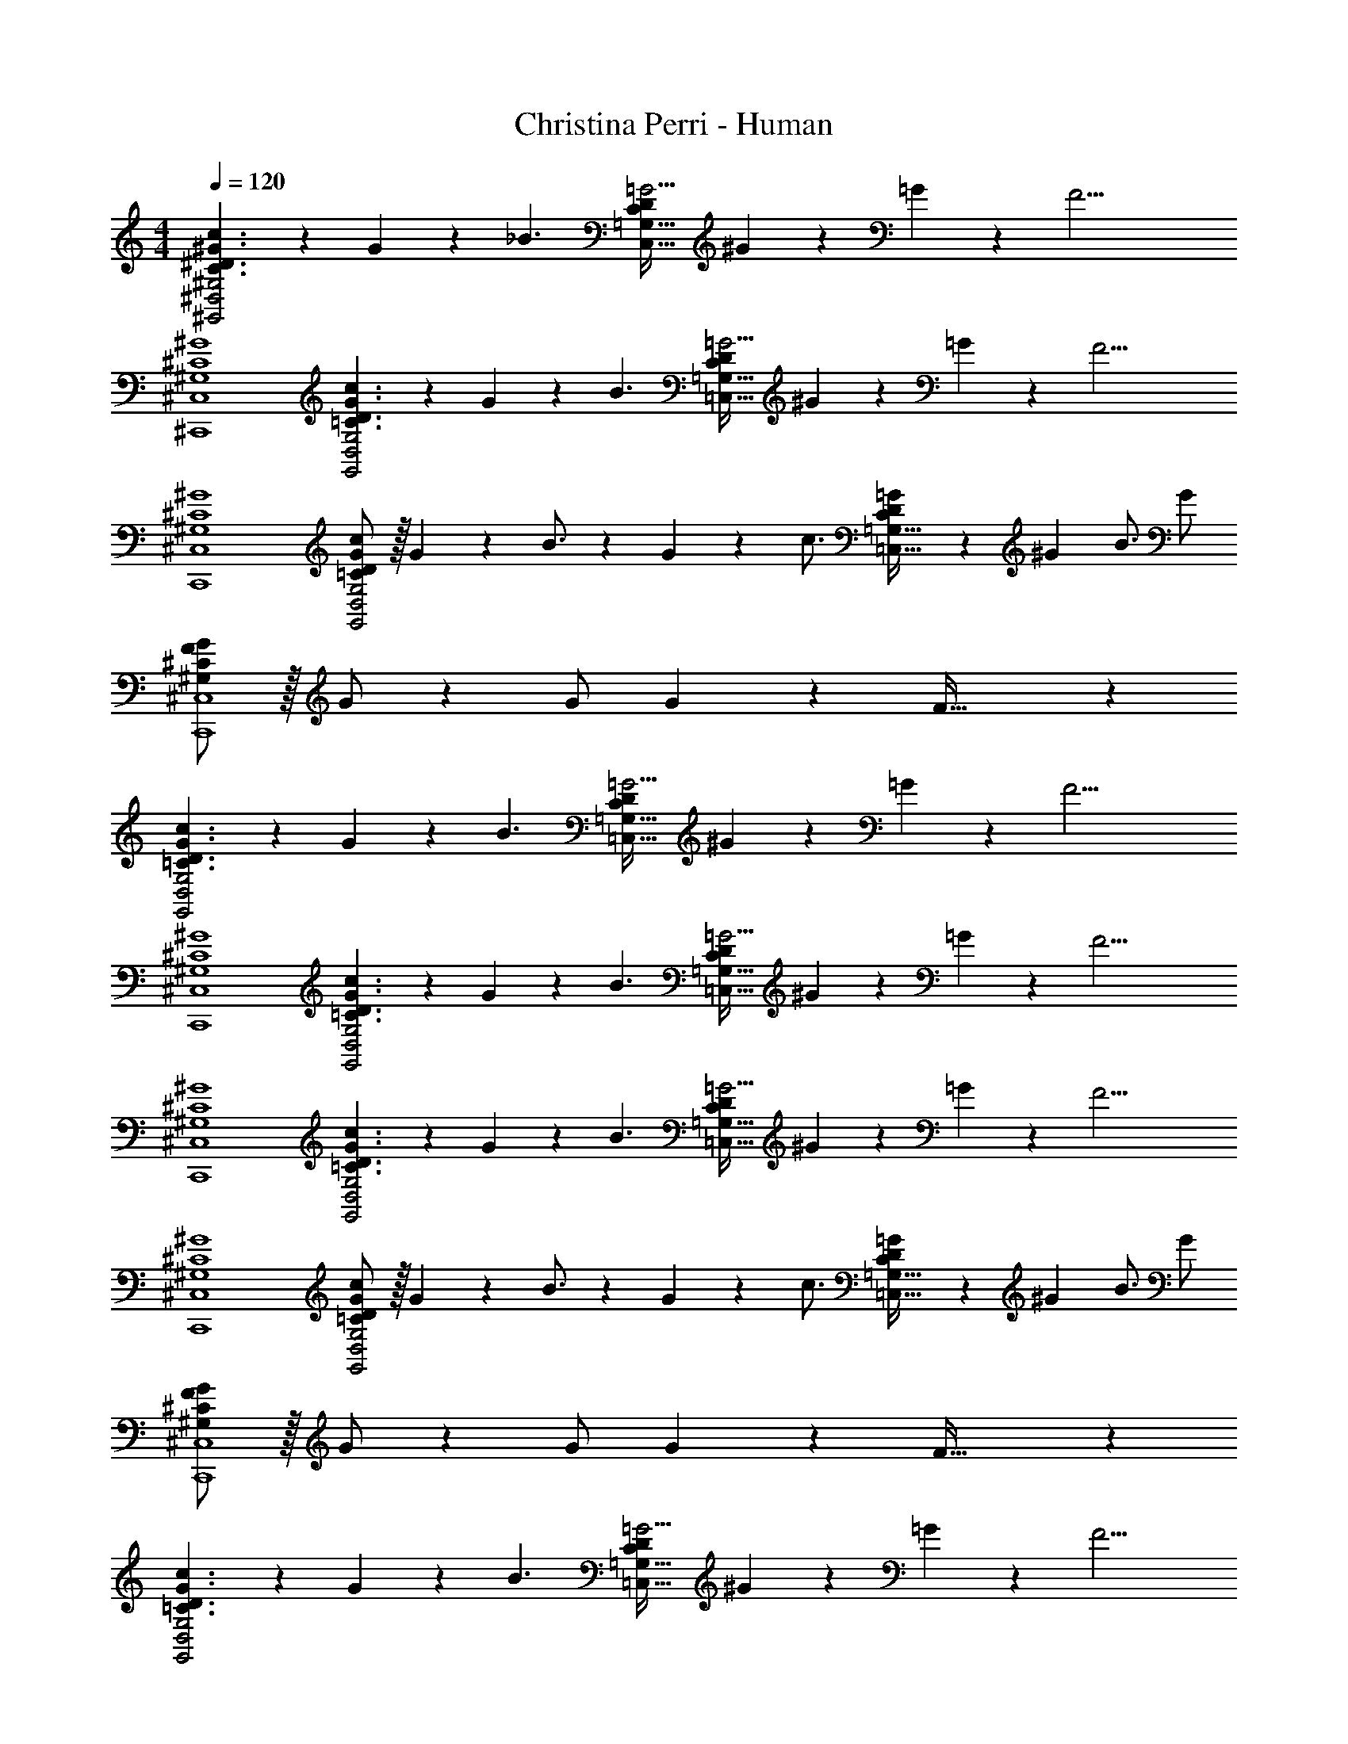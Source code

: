 X: 1
T: Christina Perri - Human
Z: ABC Generated by Starbound Composer
L: 1/4
M: 4/4
Q: 1/4=120
K: C
[C3/2^D3/2^G3/2c3/2^G,,2^D,2^G,2] z/28 G2/9 z5/252 [z65/252_B3/2] [z17/14C11/9D11/9=G5/4C,63/32=G,63/32] ^G2/9 z/36 =G2/9 z/36 [z/4F17/4] 
[^G,4^C4^G4^C,,4^C,4] 
[=C3/2D3/2G3/2c3/2G,,2D,2G,2] z/28 G2/9 z5/252 [z65/252B3/2] [z17/14C11/9D11/9=G5/4=C,63/32=G,63/32] ^G2/9 z/36 =G2/9 z/36 [z/4F17/4] 
[^G,4^C4^G4C,,4^C,4] 
[=C/2D/2G15/28c15/28G,,2D,2G,2] z/32 G2/9 z7/288 B3/4 z/126 G2/9 z5/252 [z65/252c3/4] [C13/28D13/28=G/2=C,63/32=G,63/32] z/28 [z3/14^G2/9] B3/4 G/2 
[^G,/2^C/2F15/28G15/28C,,4^C,4] z/32 G/2 z/224 G/2 G2/9 z5/252 F63/32 z73/288 
[=C3/2D3/2G3/2c3/2G,,2D,2G,2] z/28 G2/9 z5/252 [z65/252B3/2] [z17/14C11/9D11/9=G5/4=C,63/32=G,63/32] ^G2/9 z/36 =G2/9 z/36 [z/4F17/4] 
[^G,4^C4^G4C,,4^C,4] 
[=C3/2D3/2G3/2c3/2G,,2D,2G,2] z/28 G2/9 z5/252 [z65/252B3/2] [z17/14C11/9D11/9=G5/4=C,63/32=G,63/32] ^G2/9 z/36 =G2/9 z/36 [z/4F17/4] 
[^G,4^C4^G4C,,4^C,4] 
[=C3/2D3/2G3/2c3/2G,,2D,2G,2] z/28 G2/9 z5/252 [z65/252B3/2] [z17/14C11/9D11/9=G5/4=C,63/32=G,63/32] ^G2/9 z/36 =G2/9 z/36 [z/4F17/4] 
[^G,4^C4^G4C,,4^C,4] 
[=C/2D/2G15/28c15/28G,,2D,2G,2] z/32 G2/9 z7/288 B3/4 z/126 G2/9 z5/252 [z65/252c3/4] [C13/28D13/28=G/2=C,63/32=G,63/32] z/28 [z3/14^G2/9] B3/4 G/2 
[^G,/2^C/2F15/28G15/28C,,4^C,4] z/32 G/2 z/224 G/2 G2/9 z5/252 F63/32 z73/288 
[=C3/2D3/2G3/2c3/2G,,2D,2G,2] z/28 G2/9 z5/252 [z65/252B3/2] [z17/14C11/9D11/9=G5/4=C,63/32=G,63/32] ^G2/9 z/36 =G2/9 z/36 [z/4F13/4] 
[^G,3^C3^G3C,,4G,,4^C,4] z/2 [C2/9F/4] z/36 D2/9 z/36 
[z17/32C15/28F15/28C,,29/28C,29/28] [z113/224G,63/32C63/32F63/32G63/32] [C,,C,] [z27/28C,,C,] [z/2C,,C,] [C2/9F/4] z/36 D2/9 z/36 
[z17/32C15/28F15/28C,,29/28C,29/28] [z113/224G,63/32C63/32F63/32B63/32] [C,,C,] [z27/28C,,C,] [z/2C,,C,] [C2/9F/4] z/36 D2/9 z/36 
[z17/32C15/28F15/28C,,29/28C,29/28] [z113/224C95/32F95/32G95/32c95/32] [C,,C,] [z27/28C,,C,] [z/2C,,C,] [z/2C2F2G2^c2] 
[C,,29/28C,29/28] [C,,C,] [z61/252C,,13/28C,13/28] ^d/4 z/126 [z3/14d/4] c'3/4 g/4 [z/4g13/24] 
[=c2/7f2/7F15/28G15/28c15/28] z/168 [z23/96c2f2^g2] F13/28 z9/224 [G13/28c/2] z/28 F/2 [C13/28F/2G/2c/2] z/28 F13/28 [G13/28c/2] z/28 [d/4C13/28] d/4 
[=C/2d15/28g15/28c'15/28D15/28] z/32 [z71/288d/4g/4^c'/4G,13/28] [z65/252d/2=c'/2g17/32] [z55/224C13/28D/2] [z57/224d15/32_b15/32] [z61/252G,13/28] [z65/252c3/4d3/4=g3/4] [D13/28=G/2] z/28 [z3/14d2/9C13/28] [z/4c'3/4] [D13/28B/2] z/28 [g/4G13/28] [z/4g13/24] 
[c2/7f2/7F15/28^G15/28c15/28] z/168 [z23/96c2f2^g2] F13/28 z9/224 [G13/28c/2] z/28 F/2 [^C13/28F/2G/2c/2] z/28 F13/28 [G13/28c/2] z/28 [d/4C13/28] d/4 
[=C/2d15/28g15/28c'15/28D15/28] z/32 [z71/288d/4g/4^c'/4G,13/28] [z65/252d/2=c'/2g17/32] [z55/224C13/28D/2] [z57/224d15/32b15/32] [z61/252G,13/28] [z65/252c3/4d3/4=g3/4] [D13/28=G/2] z/28 [z3/14d2/9C13/28] [z/4c'15/32] [z/4D13/28B/2] g/4 [g/4G13/28] [z/4g13/24] 
[c2/7f2/7F15/28^G15/28c15/28] z/168 [z23/96c11/24f/2] [z71/288F13/28] [z65/252f/2c'/2] [z55/224G13/28c/2] [f/4g/4] z/224 [z61/252f/4g/4F/2] [z65/252f/2g/2] [z61/252^C13/28F/2G/2c/2] [z65/252f11/24] [z3/14F13/28] [z/4d/2] [z/4G13/28c/2] d/4 [d2/9C13/28] z/36 [z/4^g25/32] 
[c/2D/2d15/28G15/28] z/32 [z71/288d/4g/4=C13/28] [z65/252d/2g/2] [z55/224D13/28G/2] [d/4g/4] z/224 [z61/252b/4d/4C13/28] [z65/252=g15/32] [z61/252D13/28=G/2] d/4 z/126 [z3/14d/4C13/28] [z/4c'3/4] [D13/28G13/28B/2] z/28 [g/4C13/28] [z/4g13/24] 
[c2/7f2/7F15/28^G15/28c15/28] z/168 [z23/96c185/24f185/24^g185/24] F13/28 z9/224 [G13/28c/2] z/28 F/2 [^C13/28F/2G/2c/2] z/28 F13/28 [G13/28c/2] z/28 C13/28 z/28 
[=C/2D15/28] z/32 G,13/28 z9/224 [C13/28D/2] z/28 G,13/28 z/28 [=G,13/28_B,/2] z/28 [z13/28D,/2] [D,13/28G,/2] z/28 _B,,13/28 z/28 
[G,,29/28D,29/28^G,29/28C3/2D3/2G3/2c3/2] [z/2G,,D,G,] G2/9 z5/252 [z65/252B3/2] [z27/28=C,=G,C11/9D11/9=G5/4] [z/4C,G,] ^G2/9 z/36 =G2/9 z/36 [z/4F17/4] 
[C,,29/28^C,29/28^G,4^C4^G4] [C,,C,] [z27/28C,,C,] [C,,C,] 
[G,,29/28D,29/28G,29/28=C3/2D3/2G3/2c3/2] [z/2G,,D,G,] G2/9 z5/252 [z65/252B3/2] [z27/28=C,=G,C11/9D11/9=G5/4] [z/4C,G,] ^G2/9 z/36 =G2/9 z/36 [z/4F17/4] 
[C,,29/28^C,29/28^G,4^C4^G4] [C,,C,] [z27/28C,,C,] [C,,C,] 
[=C/2D/2G15/28c15/28G,,29/28D,29/28G,29/28] z/32 G2/9 z7/288 [z65/252B3/4] [z/2G,,D,G,] G2/9 z5/252 [z65/252c3/4] [C13/28D13/28=G/2=C,=G,] z/28 [z3/14^G2/9] [z/4B3/4] [z/2C,G,] G/2 
[^G,/2^C/2F15/28G15/28C,,29/28^C,29/28] z/32 G/2 z/224 [G/2C,,C,] G2/9 z5/252 [z65/252F63/32] [z27/28C,,C,] [C,,C,] 
[G,,29/28D,29/28G,29/28=C3/2D3/2G3/2c3/2] [z/2G,,D,G,] G2/9 z5/252 [z65/252B3/2] [z27/28=C,=G,C11/9D11/9=G5/4] [z/4C,G,] ^G2/9 z/36 =G2/9 z/36 [z/4F17/4] 
[C,,29/28^C,29/28^G,4^C4^G4] [C,,C,] [z27/28C,,C,] [C,,C,] 
[G,,29/28D,29/28G,29/28=C3/2D3/2G3/2c3/2] [z/2G,,D,G,] G2/9 z5/252 [z65/252B3/2] [z27/28=C,=G,C11/9D11/9=G5/4] [z/4C,G,] ^G2/9 z/36 =G2/9 z/36 [z/4F17/4] 
[C,,29/28^C,29/28^G,4^C4^G4] [C,,C,] [z27/28C,,C,] [C,,C,] 
[G,,29/28D,29/28G,29/28=C3/2D3/2G3/2c3/2] [z/2G,,D,G,] G2/9 z5/252 [z65/252B3/2] [z27/28=C,=G,C11/9D11/9=G5/4] [z/4C,G,] ^G2/9 z/36 =G2/9 z/36 [z/4F17/4] 
[C,,29/28^C,29/28^G,4^C4^G4] [C,,C,] [z27/28C,,C,] [C,,C,] 
[=C/2D/2G15/28c15/28G,,29/28D,29/28G,29/28] z/32 G2/9 z7/288 [z65/252B3/4] [z/2G,,D,G,] G2/9 z5/252 [z65/252c3/4] [C13/28D13/28=G/2=C,=G,] z/28 [z3/14^G2/9] [z/4B3/4] [z/2C,G,] G/2 
[^G,/2^C/2F15/28G15/28C,,29/28^C,29/28] z/32 G/2 z/224 [G/2C,,C,] G2/9 z5/252 [z65/252F63/32] [z27/28C,,C,] [C,,C,] 
[G,,29/28D,29/28G,29/28=C3/2D3/2G3/2c3/2] [z/2G,,D,G,] G2/9 z5/252 [z65/252B3/2] [z27/28=C,=G,C11/9D11/9=G5/4] [z/4C,G,] ^G2/9 z/36 =G2/9 z/36 [z/4F13/4] 
[C,,29/28G,,29/28^C,29/28^G,3^C3^G3] [C,,G,,C,] [z27/28C,,G,,C,] [z/2C,,G,,C,] [C2/9F/4] z/36 D2/9 z/36 
[z17/32C15/28F15/28C,,29/28C,29/28] [z113/224G,63/32C63/32F63/32G63/32] [C,,C,] [z27/28C,,C,] [z/2C,,C,] [C2/9F/4] z/36 D2/9 z/36 
[z17/32C15/28F15/28C,,29/28C,29/28] [z113/224G,63/32C63/32F63/32B63/32] [C,,C,] [z27/28C,,C,] [z/2C,,C,] [C2/9F/4] z/36 D2/9 z/36 
[z17/32C15/28F15/28C,,29/28C,29/28] [z113/224C95/32F95/32G95/32c95/32] [C,,C,] [z27/28C,,C,] [z/2C,,C,] [z/2C2F2G2^c2] 
[C,,29/28C,29/28] [C,,C,] [z61/252C,,13/28C,/2] d/4 z/126 [z3/14d/4] c'3/4 =g/4 [z/4g13/24] 
[=c2/7f2/7F15/28G15/28c15/28] z/168 [z23/96c2f2^g2] F13/28 z9/224 [G13/28c/2] z/28 F/2 [C13/28F/2G/2c/2] z/28 F13/28 [G13/28c/2] z/28 [d/4C13/28] d/4 
[=C/2d15/28g15/28c'15/28D15/28] z/32 [z71/288d/4g/4^c'/4G,13/28] [z65/252d/2=c'/2g17/32] [z55/224C13/28D/2] [z57/224d15/32b15/32] [z61/252G,13/28] [z65/252c3/4d3/4=g3/4] [D13/28=G/2] z/28 [z3/14d2/9C13/28] [z/4c'3/4] [D13/28B/2] z/28 [g/4G13/28] [z/4g13/24] 
[c2/7f2/7F15/28^G15/28c15/28] z/168 [z23/96c2f2^g2] F13/28 z9/224 [G13/28c/2] z/28 F/2 [^C13/28F/2G/2c/2] z/28 F13/28 [G13/28c/2] z/28 [d/4C13/28] d/4 
[=C/2d15/28g15/28c'15/28D15/28] z/32 [z71/288d/4g/4^c'/4G,13/28] [z65/252d/2=c'/2g17/32] [z55/224C13/28D/2] [z57/224d15/32b15/32] [z61/252G,13/28] [z65/252c3/4d3/4=g3/4] [D13/28=G/2] z/28 [z3/14d2/9C13/28] [z/4c'15/32] [z/4D13/28B/2] g/4 [g/4G13/28] [z/4g13/24] 
[c2/7f2/7F15/28^G15/28c15/28] z/168 [z23/96c11/24f/2] [z71/288F13/28] [z65/252f/2c'/2] [z55/224G13/28c/2] [f/4g/4] z/224 [z61/252f/4g/4F/2] [z65/252f/2g/2] [z61/252^C13/28F/2G/2c/2] [z65/252f11/24] [z3/14F13/28] [z/4d/2] [z/4G13/28c/2] d/4 [d2/9C13/28] z/36 [z/4^g25/32] 
[c/2D/2d15/28G15/28] z/32 [z71/288d/4g/4=C13/28] [z65/252d/2g/2] [z55/224D13/28G/2] [d/4g/4] z/224 [z61/252b/4d/4C13/28] [z65/252=g15/32] [z61/252D13/28=G/2] d/4 z/126 [z3/14d/4C13/28] [z/4c'3/4] [D13/28G13/28B/2] z/28 [g/4C13/28] [z/4g13/24] 
[c2/7f2/7F15/28^G15/28c15/28] z/168 [z23/96c281/24f281/24^g281/24] F13/28 z9/224 [G13/28c/2] z/28 F/2 [^C13/28F/2G/2c/2] z/28 F13/28 [G13/28c/2] z/28 C13/28 z/28 
[=C/2D15/28] z/32 G,13/28 z9/224 [C13/28D/2] z/28 G,13/28 z/28 [=G,13/28B,/2] z/28 [z13/28D,/2] [D,13/28G,/2] z/28 B,,13/28 z/28 
[^G,,,4G,,4] 
